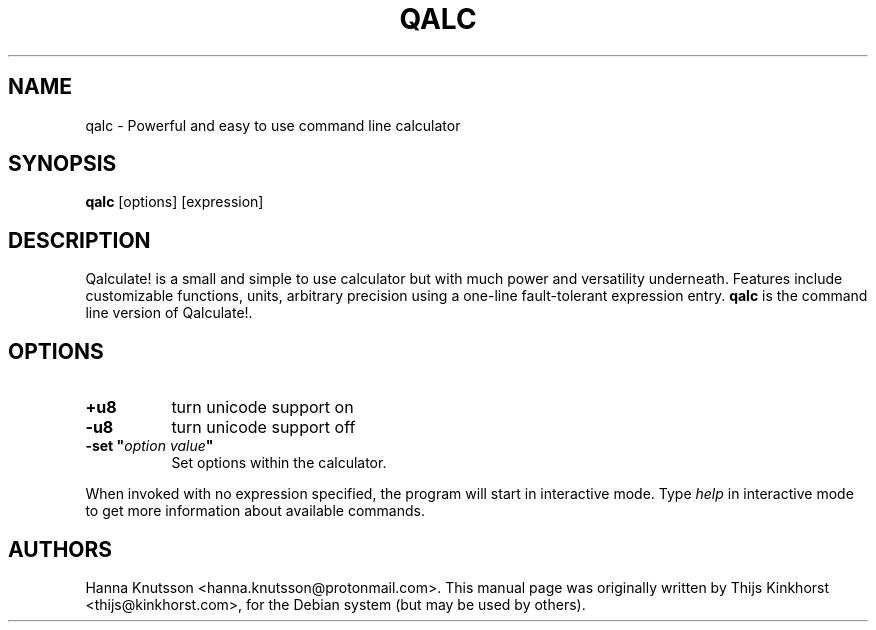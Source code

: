 .\" Manual Page for qalc, copyright (c) 2005 Thijs Kinkhorst
.\" <thijs@kinkhorst.com> licenced under the GNU General
.\" Public Licence.
.TH QALC 1 "17 November 2005"
.SH NAME
qalc \- Powerful and easy to use command line calculator
.SH SYNOPSIS
.B qalc
[options] [expression]
.SH DESCRIPTION
Qalculate! is a small and simple to use calculator but with much power and
versatility underneath. Features include customizable functions, units,
arbitrary precision using a one-line fault-tolerant expression entry.
\fBqalc\fP is the command line version of Qalculate!.
.SH OPTIONS
.PP
.TP 8
.B +u8
turn unicode support on
.TP 8
.B \-u8
turn unicode support off
.PP
.TP 8
.B \-set \(dq\fIoption\fP \fIvalue\fP\(dq
Set options within the calculator.
.PP
When invoked with no expression specified, the program will start in
interactive mode. Type \fIhelp\fP in interactive mode to get more
information about available commands.
.SH AUTHORS
Hanna Knutsson <hanna.knutsson@protonmail.com>. This manual page was
originally written by Thijs Kinkhorst <thijs@kinkhorst.com>,
for the Debian system (but may be used by others).
